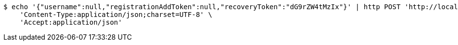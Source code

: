 [source,bash]
----
$ echo '{"username":null,"registrationAddToken":null,"recoveryToken":"dG9rZW4tMzIx"}' | http POST 'http://localhost:8080/registration/start' \
    'Content-Type:application/json;charset=UTF-8' \
    'Accept:application/json'
----